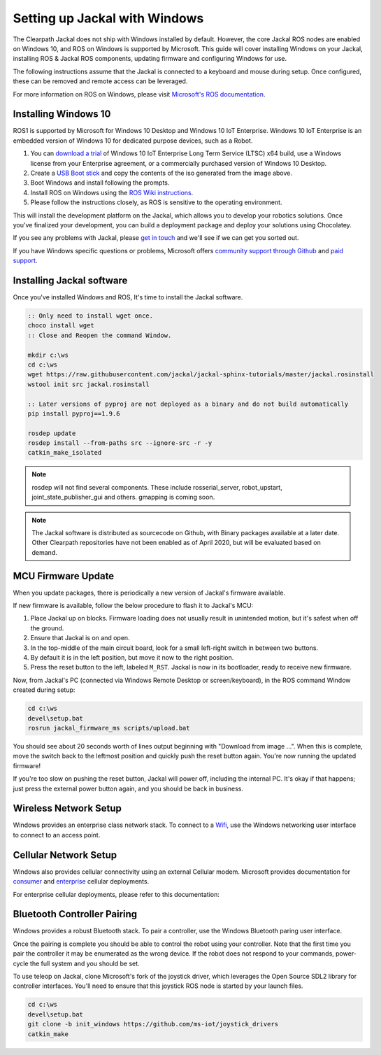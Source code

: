 Setting up Jackal with Windows
==============================

The Clearpath Jackal does not ship with Windows installed by default. However, the core Jackal ROS nodes 
are enabled on Windows 10, and ROS on Windows is supported by Microsoft. This guide will cover installing 
Windows on your Jackal, installing ROS & Jackal ROS components, updating firmware and configuring Windows 
for use.

The following instructions assume that the Jackal is connected to a keyboard and mouse during setup. Once 
configured, these can be removed and remote access can be leveraged.

For more information on ROS on Windows, please visit `Microsoft's ROS documentation`_.

.. _Microsoft's ROS documentation: http://aka.ms/ros

Installing Windows 10
---------------------

ROS1 is supported by Microsoft for Windows 10 Desktop and Windows 10 IoT Enterprise. Windows 10 IoT Enterprise
is an embedded version of Windows 10 for dedicated purpose devices, such as a Robot.

1. You can `download a trial`_ of Windows 10 IoT Enterprise Long Term Service (LTSC) x64 build, use a Windows license from your Enterprise agreement, or a commercially purchased version of Windows 10 Desktop.
2. Create a `USB Boot stick`_ and copy the contents of the iso generated from the image above.
3. Boot Windows and install following the prompts.
4. Install ROS on Windows using the `ROS Wiki instructions`_.
5. Please follow the instructions closely, as ROS is sensitive to the operating environment. 

This will install the development platform on the Jackal, which allows you to develop your robotics solutions. Once you've 
finalized your development, you can build a deployment package and deploy your solutions using Chocolatey. 

If you see any problems with Jackal, please `get in touch`_ and we'll see if we can get you sorted out.

If you have Windows specific questions or problems, Microsoft offers `community support through Github`_ and `paid support`_. 

.. _download a trial: https://www.microsoft.com/en-us/evalcenter/evaluate-windows-10-enterprise
.. _ROS Wiki instructions: https://wiki.ros.org/Installation/Windows
.. _USB Boot Stick: https://docs.microsoft.com/en-us/windows-hardware/manufacture/desktop/install-windows-from-a-usb-flash-drive
.. _get in touch: https://support.clearpathrobotics.com/hc/en-us/requests/new
.. _community support through Github: https://github.com/ms-iot/rosonwindows
.. _paid support: http://aka.ms/ros/support

Installing Jackal software
--------------------------

Once you've installed Windows and ROS, It's time to install the Jackal software. 

.. code-block:: batch

    :: Only need to install wget once.
    choco install wget
    :: Close and Reopen the command Window.
    
    mkdir c:\ws
    cd c:\ws
    wget https://raw.githubusercontent.com/jackal/jackal-sphinx-tutorials/master/jackal.rosinstall
    wstool init src jackal.rosinstall
    
    :: Later versions of pyproj are not deployed as a binary and do not build automatically
    pip install pyproj==1.9.6

    rosdep update
    rosdep install --from-paths src --ignore-src -r -y
    catkin_make_isolated

.. note:: rosdep will not find several components. These include rosserial_server, robot_upstart, joint_state_publisher_gui and others. gmapping is coming soon.

.. note:: The Jackal software is distributed as sourcecode on Github, with Binary packages available at a later date. Other Clearpath repositories have not been enabled
 as of April 2020, but will be evaluated based on demand.

MCU Firmware Update
-------------------

When you update packages, there is periodically a new version of Jackal's firmware available. 

If new firmware is available, follow the below procedure to flash it to Jackal's MCU:

1. Place Jackal up on blocks. Firmware loading does not usually result in unintended motion, but it's safest when
   off the ground.
2. Ensure that Jackal is on and open.
3. In the top-middle of the main circuit board, look for a small left-right switch in between two buttons.
4. By default it is in the left position, but move it now to the right position.
5. Press the reset button to the left, labeled ``M_RST``. Jackal is now in its bootloader, ready to receive new
   firmware.

Now, from Jackal's PC (connected via Windows Remote Desktop or screen/keyboard), in the ROS command Window created during setup:

.. code-block:: batch

    cd c:\ws
    devel\setup.bat
    rosrun jackal_firmware_ms scripts/upload.bat

You should see about 20 seconds worth of lines output beginning with "Download from image ...". When this is
complete, move the switch back to the leftmost position and quickly push the reset button again. You're now
running the updated firmware!

If you're too slow on pushing the reset button, Jackal will power off, including the internal PC. It's okay
if that happens; just press the external power button again, and you should be back in business.


Wireless Network Setup
----------------------
Windows provides an enterprise class network stack. To connect to a `Wifi`_, use the Windows networking user interface to connect 
to an access point. 

.. _Wifi: https://support.microsoft.com/en-us/help/17137/windows-setting-up-wireless-network


Cellular Network Setup
----------------------

Windows also provides cellular connectivity using an external Cellular modem. Microsoft provides documentation for `consumer`_ and `enterprise`_ cellular deployments.


For enterprise cellular deployments, please refer to this documentation:

.. _consumer: https://support.microsoft.com/en-us/help/10739/windows-10-cellular-settings
.. _enterprise: https://docs.microsoft.com/en-us/windows/configuration/provisioning-apn


Bluetooth Controller Pairing
----------------------------

Windows provides a robust Bluetooth stack. To pair a controller, use the Windows Bluetooth paring user interface.

Once the pairing is complete you should be able to control the robot using your controller.  Note that the first time
you pair the controller it may be enumerated as the wrong device.  If the robot does not respond to your commands,
power-cycle the full system and you should be set.

To use teleop on Jackal, clone Microsoft's fork of the joystick driver, which leverages the Open Source SDL2 library for controller interfaces. 
You'll need to ensure that this joystick ROS node is started by your launch files.

.. code-block:: batch

    cd c:\ws
    devel\setup.bat
    git clone -b init_windows https://github.com/ms-iot/joystick_drivers
    catkin_make


